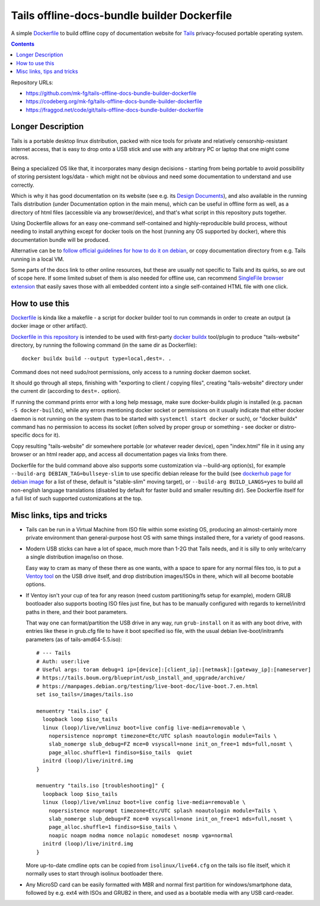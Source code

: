 Tails offline-docs-bundle builder Dockerfile
============================================

A simple Dockerfile_ to build offline copy of documentation website for
Tails_ privacy-focused portable operating system.

.. _Tails: https://tails.boum.org/
.. _Dockerfile: https://docs.docker.com/engine/reference/builder/


.. contents::
  :backlinks: none

Repository URLs:

- https://github.com/mk-fg/tails-offline-docs-bundle-builder-dockerfile
- https://codeberg.org/mk-fg/tails-offline-docs-bundle-builder-dockerfile
- https://fraggod.net/code/git/tails-offline-docs-bundle-builder-dockerfile


Longer Description
------------------

Tails is a portable desktop linux distribution, packed with nice tools for
private and relatively censorship-resistant internet access, that is easy to
drop onto a USB stick and use with any arbitrary PC or laptop that one might
come across.

Being a specialized OS like that, it incorporates many design decisions - starting
from being portable to avoid possibility of storing persistent logs/data - which
might not be obvious and need some documentation to understand and use correctly.

Which is why it has good documentation on its website (see e.g. its
`Design Documents`_), and also available in the running Tails distribution
(under Documentation option in the main menu), which can be useful in
offline form as well, as a directory of html files (accessible via any
browser/device), and that's what script in this repository puts together.

Using Dockerfile allows for an easy one-command self-contained and
highly-reproducible build process, without needing to install anything except
for docker tools on the host (running any OS supported by docker), where this
documentation bundle will be produced.

Alternative can be to `follow official guidelines for how to do it on debian`_,
or copy documentation directory from e.g. Tails running in a local VM.

Some parts of the docs link to other online resources, but these are
usually not specific to Tails and its quirks, so are out of scope here.
If some limited subset of them is also needed for offline use, can recommend
`SingleFile browser extension`_ that easily saves those with all embedded
content into a single self-contained HTML file with one click.

.. _Design Documents: https://tails.boum.org/contribute/design/
.. _follow official guidelines for how to do it on debian: https://tails.boum.org/contribute/build/website/
.. _SingleFile browser extension: https://github.com/gildas-lormeau/SingleFile


How to use this
---------------

Dockerfile_ is kinda like a makefile - a script for docker builder tool to
run commands in order to create an output (a docker image or other artifact).

`Dockerfile in this repository`_ is intended to be used with first-party
`docker buildx`_ tool/plugin to produce "tails-website" directory,
by running the following command (in the same dir as Dockerfile)::

  docker buildx build --output type=local,dest=. .

Command does not need sudo/root permissions, only access to a running docker daemon socket.

It should go through all steps, finishing with "exporting to client / copying files",
creating "tails-website" directory under the current dir (according to ``dest=.`` option).

If running the command prints error with a long help message, make sure
docker-buildx plugin is installed (e.g. ``pacman -S docker-buildx``),
while any errors mentioning docker socket or permissions on it usually indicate
that either docker daemon is not running on the system (has to be started with
``systemctl start docker`` or such), or "docker buildx" command has no permission
to access its socket (often solved by proper group or something - see docker or
distro-specific docs for it).

Copy resulting "tails-website" dir somewhere portable (or whatever reader device),
open "index.html" file in it using any browser or an html reader app, and access
all documentation pages via links from there.

Dockerfile for the buld command above also supports some customization
via --build-arg option(s), for example ``--build-arg DEBIAN_TAG=bullseye-slim``
to use specific debian release for the build (see `dockerhub page for debian
image`_ for a list of these, default is "stable-slim" moving target),
or ``--build-arg BUILD_LANGS=yes`` to build all non-english language translations
(disabled by default for faster build and smaller resulting dir).
See Dockerfile itself for a full list of such supported customizations at the top.

.. _Dockerfile in this repository: Dockerfile
.. _docker buildx: https://github.com/docker/buildx
.. _dockerhub page for debian image: https://hub.docker.com/_/debian


Misc links, tips and tricks
---------------------------


- Tails can be run in a Virtual Machine from ISO file within some existing OS,
  producing an almost-certainly more private environment than general-purpose
  host OS with same things installed there, for a variety of good reasons.


- Modern USB sticks can have a lot of space, much more than 1-2G that Tails needs,
  and it is silly to only write/carry a single distribution image/iso on those.

  Easy way to cram as many of these there as one wants, with a space to spare
  for any normal files too, is to put a `Ventoy tool`_ on the USB drive itself,
  and drop distribution images/ISOs in there, which will all become bootable options.


- If Ventoy isn't your cup of tea for any reason (need custom partitioning/fs
  setup for example), modern GRUB bootloader also supports booting ISO files
  just fine, but has to be manually configured with regards to kernel/initrd
  paths in there, and their boot parameters.

  That way one can format/partition the USB drive in any way, run ``grub-install``
  on it as with any boot drive, with entries like these in grub.cfg file to have
  it boot specified iso file, with the usual debian live-boot/initramfs parameters
  (as of tails-amd64-5.5.iso)::

    # --- Tails
    # Auth: user:live
    # Useful args: toram debug=1 ip=[device]:[client_ip]:[netmask]:[gateway_ip]:[nameserver]
    # https://tails.boum.org/blueprint/usb_install_and_upgrade/archive/
    # https://manpages.debian.org/testing/live-boot-doc/live-boot.7.en.html
    set iso_tails=/images/tails.iso

    menuentry "tails.iso" {
      loopback loop $iso_tails
      linux (loop)/live/vmlinuz boot=live config live-media=removable \
        nopersistence noprompt timezone=Etc/UTC splash noautologin module=Tails \
        slab_nomerge slub_debug=FZ mce=0 vsyscall=none init_on_free=1 mds=full,nosmt \
        page_alloc.shuffle=1 findiso=$iso_tails  quiet
      initrd (loop)/live/initrd.img
    }

    menuentry "tails.iso [troubleshooting]" {
      loopback loop $iso_tails
      linux (loop)/live/vmlinuz boot=live config live-media=removable \
        nopersistence noprompt timezone=Etc/UTC splash noautologin module=Tails \
        slab_nomerge slub_debug=FZ mce=0 vsyscall=none init_on_free=1 mds=full,nosmt \
        page_alloc.shuffle=1 findiso=$iso_tails \
        noapic noapm nodma nomce nolapic nomodeset nosmp vga=normal
      initrd (loop)/live/initrd.img
    }

  More up-to-date cmdline opts can be copied from ``isolinux/live64.cfg``
  on the tails iso file itself, which it normally uses to start through
  isolinux bootloader there.


- Any MicroSD card can be easily formatted with MBR and normal first partition
  for windows/smartphone data, followed by e.g. ext4 with ISOs and GRUB2 in there,
  and used as a bootable media with any USB card-reader.


.. _Ventoy tool: https://www.ventoy.net/
